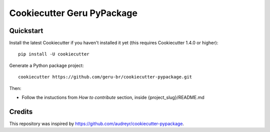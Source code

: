 ===========================
Cookiecutter Geru PyPackage
===========================

Quickstart
----------

Install the latest Cookiecutter if you haven't installed it yet (this requires
Cookiecutter 1.4.0 or higher)::

    pip install -U cookiecutter

Generate a Python package project::

    cookiecutter https://github.com/geru-br/cookiecutter-pypackage.git

Then:

* Follow the instuctions from `How to contribute` section, inside {project_slug}/README.md

Credits
-------

This repository was inspired by https://github.com/audreyr/cookiecutter-pypackage.
